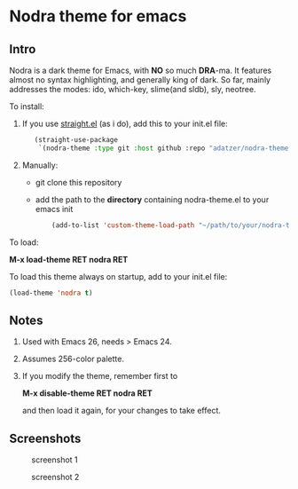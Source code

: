 * Nodra theme for emacs

** Intro

Nodra is a dark theme for Emacs, with *NO* so much *DRA*-ma.
It features almost no syntax highlighting, and generally king of dark.
So far, mainly addresses the modes:
ido, which-key, slime(and sldb), sly, neotree.

To install:

1. If you use [[https://github.com/raxod502/straight.el][straight.el]] (as i do), add this to your init.el file:

   #+BEGIN_SRC emacs-lisp -i
   (straight-use-package
    `(nodra-theme :type git :host github :repo "adatzer/nodra-theme"))
   #+END_SRC

2. Manually:
  - git clone this repository
  - add the path to the *directory* containing nodra-theme.el to your emacs init

    #+BEGIN_SRC emacs-lisp -i
    (add-to-list 'custom-theme-load-path "~/path/to/your/nodra-theme-directory/")
    #+END_SRC

To load:

*M-x load-theme RET nodra RET*

To load this theme always on startup, add to your init.el file:

#+BEGIN_SRC emacs-lisp -i
(load-theme 'nodra t)
#+END_SRC

** Notes

1. Used with Emacs 26, needs > Emacs 24.
2. Assumes 256-color palette.
3. If you modify the theme, remember first to

   *M-x disable-theme RET nodra RET*

   and then load it again, for your changes to take effect.

** Screenshots

   #+CAPTION: screenshot 1
   #+NAME: py-js-sql
   [[./scrshot1.png]]

   #+CAPTION: screenshot 2
   #+NAME: lisp-c
   [[./scrshot2.png]]

